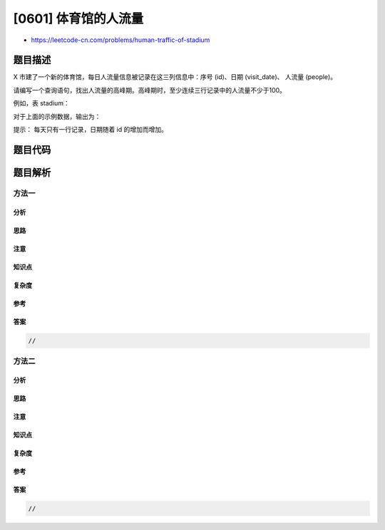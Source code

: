 [0601] 体育馆的人流量
=====================

-  https://leetcode-cn.com/problems/human-traffic-of-stadium

题目描述
--------

.. raw:: html

   <p>

X 市建了一个新的体育馆，每日人流量信息被记录在这三列信息中：序号
(id)、日期 (visit\_date)、 人流量 (people)。

.. raw:: html

   </p>

.. raw:: html

   <p>

请编写一个查询语句，找出人流量的高峰期。高峰期时，至少连续三行记录中的人流量不少于100。

.. raw:: html

   </p>

.. raw:: html

   <p>

例如，表 stadium：

.. raw:: html

   </p>

.. raw:: html

   <pre>+------+------------+-----------+
   | id   | visit_date | people    |
   +------+------------+-----------+
   | 1    | 2017-01-01 | 10        |
   | 2    | 2017-01-02 | 109       |
   | 3    | 2017-01-03 | 150       |
   | 4    | 2017-01-04 | 99        |
   | 5    | 2017-01-05 | 145       |
   | 6    | 2017-01-06 | 1455      |
   | 7    | 2017-01-07 | 199       |
   | 8    | 2017-01-08 | 188       |
   +------+------------+-----------+
   </pre>

.. raw:: html

   <p>

对于上面的示例数据，输出为：

.. raw:: html

   </p>

.. raw:: html

   <pre>+------+------------+-----------+
   | id   | visit_date | people    |
   +------+------------+-----------+
   | 5    | 2017-01-05 | 145       |
   | 6    | 2017-01-06 | 1455      |
   | 7    | 2017-01-07 | 199       |
   | 8    | 2017-01-08 | 188       |
   +------+------------+-----------+
   </pre>

.. raw:: html

   <p>

 

.. raw:: html

   </p>

.. raw:: html

   <p>

提示： 每天只有一行记录，日期随着 id 的增加而增加。

.. raw:: html

   </p>

题目代码
--------

.. code:: cpp

题目解析
--------

方法一
~~~~~~

分析
^^^^

思路
^^^^

注意
^^^^

知识点
^^^^^^

复杂度
^^^^^^

参考
^^^^

答案
^^^^

.. code:: cpp

    //

方法二
~~~~~~

分析
^^^^

思路
^^^^

注意
^^^^

知识点
^^^^^^

复杂度
^^^^^^

参考
^^^^

答案
^^^^

.. code:: cpp

    //
